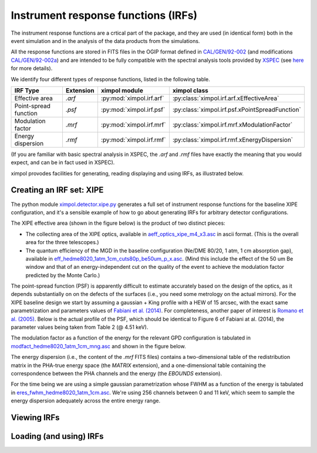 Instrument response functions (IRFs)
====================================

The instrument response functions are a crtical part of the package, and they
are used (in identical form) both in the event simulation and in the analysis
of the data products from the simulations.

All the response functions are stored in FITS files in the OGIP format defined
in `CAL/GEN/92-002
<http://heasarc.gsfc.nasa.gov/docs/heasarc/caldb/docs/memos/cal_gen_92_002/cal_gen_92_002.html>`_
(and modifications `CAL/GEN/92-002a
<http://heasarc.gsfc.nasa.gov/docs/heasarc/caldb/docs/memos/cal_gen_92_002a/cal_gen_92_002a.html>`_)
and are intended to be fully compatible with the spectral analysis tools
provided by `XSPEC <https://heasarc.gsfc.nasa.gov/xanadu/xspec/>`_ (see
`here <http://heasarc.gsfc.nasa.gov/docs/xanadu/xspec/fits/fitsfiles.html>`_
for more details).

We identify four different types of response functions, listed in the following
table.

=====================  =========  ======================== ===============
IRF Type               Extension  ximpol module            ximpol class
=====================  =========  ======================== ===============
Effective area         `.arf`     :py:mod:`ximpol.irf.arf` :py:class:`ximpol.irf.arf.xEffectiveArea`
Point-spread function  `.psf`     :py:mod:`ximpol.irf.psf` :py:class:`ximpol.irf.psf.xPointSpreadFunction`
Modulation factor      `.mrf`     :py:mod:`ximpol.irf.mrf` :py:class:`ximpol.irf.mrf.xModulationFactor`
Energy dispersion      `.rmf`     :py:mod:`ximpol.irf.rmf` :py:class:`ximpol.irf.rmf.xEnergyDispersion`
=====================  =========  ======================== ===============

(If you are familiar with basic spectral analysis in XSPEC, the `.arf` and
`.rmf` files have exactly the meaning that you would expect, and can be
in fact used in XSPEC).

ximpol provodes facilities for generating, reading displaying and using IRFs, as
illustrated below.


Creating an IRF set: XIPE
-------------------------

The python module `ximpol.detector.xipe.py
<https://github.com/lucabaldini/ximpol/blob/master/ximpol/detector/xipe.py>`_
generates a full set of instrument response functions for the baseline
XIPE configuration, and it's a sensible example of how to go about
generating IRFs for arbitrary detector configurations.

The XIPE effective area (shown in the figure below) is the product of two
distinct pieces:

* The collecting area of the XIPE optics, available in
  `aeff_optics_xipe_m4_x3.asc
  <https://raw.githubusercontent.com/lucabaldini/ximpol/master/ximpol/detector/data/aeff_optics_xipe_m4_x3.asc>`_
  in ascii format. (This is the overall area for the three telescopes.)
* The quantum efficiency of the MGD in the baseline configuration
  (Ne/DME 80/20, 1 atm, 1 cm absorption gap), available in
  `eff_hedme8020_1atm_1cm_cuts80p_be50um_p_x.asc
  <https://raw.githubusercontent.com/lucabaldini/ximpol/master/ximpol/detector/data/eff_hedme8020_1atm_1cm_cuts80p_be50um_p_x.asc>`_.
  (Mind this include the effect of the 50 um Be window and that of an
  energy-independent cut on the quality of the event to achieve the modulation
  factor predicted by the Monte Carlo.)

.. image:: figures/xipe_baseline_aeff.png


The point-spread function (PSF) is apparently difficult to estimate accurately
based on the design of the optics, as it depends substantially on on the
defects of the surfaces (i.e., you need some metrology on the actual mirrors).
For the XIPE baseline design we start by assuming a gaussian + King profile
with a HEW of 15 arcsec, with the exact same parametrization and parameters
values of `Fabiani et al. (2014) <http://arxiv.org/abs/1403.7200>`_.
For completeness, another paper of interest is `Romano et al. (2005)
<http://proceedings.spiedigitallibrary.org/proceeding.aspx?articleid=868815>`_.
Below is the actual profile of the PSF, which should be identical to
Figure 6 of Fabiani at al. (2014), the parameter values being taken from
Table 2 (@ 4.51 keV).

.. image:: figures/xipe_baseline_psf.png


The modulation factor as a function of the energy for the relevant GPD
configuration is tabulated in `modfact_hedme8020_1atm_1cm_mng.asc
<https://raw.githubusercontent.com/lucabaldini/ximpol/master/ximpol/detector/data/modfact_hedme8020_1atm_1cm_mng.asc>`_
and shown in the figure below.

.. image:: figures/xipe_baseline_modf.png


The energy dispersion (i.e., the content of the `.mrf` FITS files) contains
a two-dimensional table of the redistribution matrix in the PHA-true energy
space (the `MATRIX` extension), and a one-dimensional table containing the
correspondence between the PHA channels and the energy (the `EBOUNDS`
extension).

For the time being we are using a simple gaussian parametrization whose FWHM
as a function of the energy is tabulated in
`eres_fwhm_hedme8020_1atm_1cm.asc
<https://raw.githubusercontent.com/lucabaldini/ximpol/master/ximpol/detector/data/eres_fwhm_hedme8020_1atm_1cm.asc>`_.
We're using 256 channels between 0 and 11 keV, which seem to sample the
energy dispersion adequately across the entire energy range.

.. image:: figures/xipe_baseline_edisp.png



Viewing IRFs
------------


           
Loading (and using) IRFs
------------------------
